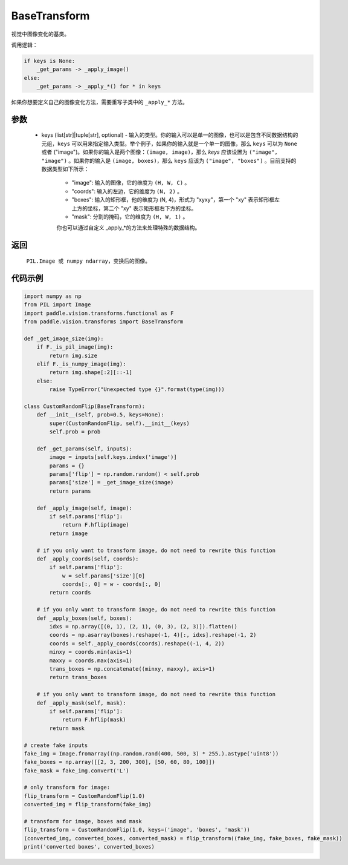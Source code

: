 .. _cn_api_vision_transforms_BaseTransform:

BaseTransform
-------------------------------

.. py:class:: paddle.vision.transforms.BaseTransform(keys=None)

视觉中图像变化的基类。

调用逻辑：

.. code-block:: text

    if keys is None:
        _get_params -> _apply_image()
    else:
        _get_params -> _apply_*() for * in keys 

如果你想要定义自己的图像变化方法，需要重写子类中的 ``_apply_*`` 方法。

参数
:::::::::

    - keys (list[str]|tuple[str], optional) - 输入的类型。你的输入可以是单一的图像，也可以是包含不同数据结构的元组，``keys`` 可以用来指定输入类型。举个例子，如果你的输入就是一个单一的图像，那么 ``keys`` 可以为 ``None`` 或者 ("image")。如果你的输入是两个图像：``(image, image)``，那么 `keys` 应该设置为 ``("image", "image")`` 。如果你的输入是 ``(image, boxes)``，那么 ``keys`` 应该为 ``("image", "boxes")`` 。目前支持的数据类型如下所示：

            - "image": 输入的图像，它的维度为 ``(H, W, C)`` 。 
            - "coords": 输入的左边，它的维度为 ``(N, 2)`` 。 
            - "boxes": 输入的矩形框，他的维度为 (N, 4)，形式为 "xyxy"，第一个 "xy" 表示矩形框左上方的坐标，第二个 "xy" 表示矩形框右下方的坐标。
            - "mask": 分割的掩码，它的维度为 ``(H, W, 1)`` 。
            
            你也可以通过自定义 _apply_*的方法来处理特殊的数据结构。

返回
:::::::::

    ``PIL.Image 或 numpy ndarray``，变换后的图像。

代码示例
:::::::::
    
.. code-block:: python

    import numpy as np
    from PIL import Image
    import paddle.vision.transforms.functional as F
    from paddle.vision.transforms import BaseTransform

    def _get_image_size(img):
        if F._is_pil_image(img):
            return img.size
        elif F._is_numpy_image(img):
            return img.shape[:2][::-1]
        else:
            raise TypeError("Unexpected type {}".format(type(img)))

    class CustomRandomFlip(BaseTransform):
        def __init__(self, prob=0.5, keys=None):
            super(CustomRandomFlip, self).__init__(keys)
            self.prob = prob

        def _get_params(self, inputs):
            image = inputs[self.keys.index('image')]
            params = {}
            params['flip'] = np.random.random() < self.prob
            params['size'] = _get_image_size(image)
            return params

        def _apply_image(self, image):
            if self.params['flip']:
                return F.hflip(image)
            return image

        # if you only want to transform image, do not need to rewrite this function
        def _apply_coords(self, coords):
            if self.params['flip']:
                w = self.params['size'][0]
                coords[:, 0] = w - coords[:, 0]
            return coords

        # if you only want to transform image, do not need to rewrite this function
        def _apply_boxes(self, boxes):
            idxs = np.array([(0, 1), (2, 1), (0, 3), (2, 3)]).flatten()
            coords = np.asarray(boxes).reshape(-1, 4)[:, idxs].reshape(-1, 2)
            coords = self._apply_coords(coords).reshape((-1, 4, 2))
            minxy = coords.min(axis=1)
            maxxy = coords.max(axis=1)
            trans_boxes = np.concatenate((minxy, maxxy), axis=1)
            return trans_boxes
            
        # if you only want to transform image, do not need to rewrite this function
        def _apply_mask(self, mask):
            if self.params['flip']:
                return F.hflip(mask)
            return mask

    # create fake inputs
    fake_img = Image.fromarray((np.random.rand(400, 500, 3) * 255.).astype('uint8'))
    fake_boxes = np.array([[2, 3, 200, 300], [50, 60, 80, 100]])
    fake_mask = fake_img.convert('L')

    # only transform for image:
    flip_transform = CustomRandomFlip(1.0)
    converted_img = flip_transform(fake_img)

    # transform for image, boxes and mask
    flip_transform = CustomRandomFlip(1.0, keys=('image', 'boxes', 'mask'))
    (converted_img, converted_boxes, converted_mask) = flip_transform((fake_img, fake_boxes, fake_mask))
    print('converted boxes', converted_boxes)
    
